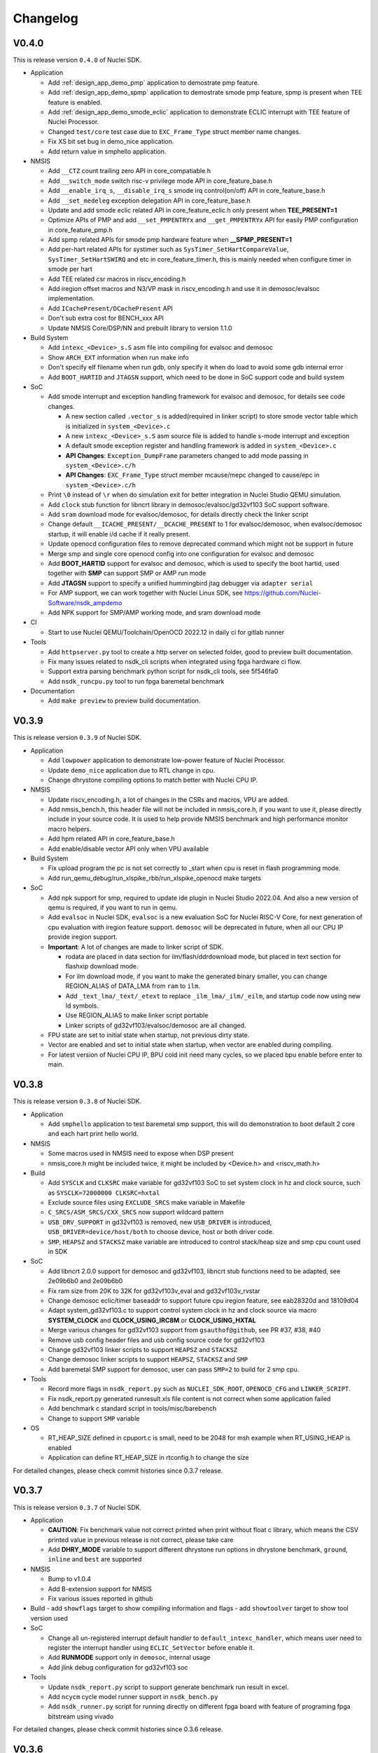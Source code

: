 .. _changelog:

Changelog
=========

V0.4.0
------

This is release version ``0.4.0`` of Nuclei SDK.

* Application

  - Add :ref:`design_app_demo_pmp` application to demostrate pmp feature.
  - Add :ref:`design_app_demo_spmp` application to demostrate smode pmp feature, spmp is present when TEE feature is enabled.
  - Add :ref:`design_app_demo_smode_eclic` application to demonstrate ECLIC interrupt with TEE feature of Nuclei Processor.
  - Changed ``test/core`` test case due to ``EXC_Frame_Type`` struct member name changes.
  - Fix XS bit set bug in demo_nice application.
  - Add return value in smphello application.

* NMSIS

  - Add ``__CTZ`` count trailing zero API in core_compatiable.h
  - Add ``__switch_mode`` switch risc-v privilege mode API in core_feature_base.h
  - Add ``__enable_irq_s``, ``__disable_irq_s`` smode irq control(on/off) API in core_feature_base.h
  - Add ``__set_medeleg`` exception delegation API in core_feature_base.h
  - Update and add smode eclic related API in core_feature_eclic.h only present when **TEE_PRESENT=1**
  - Optimize APIs of PMP and add ``__set_PMPENTRYx`` and ``__get_PMPENTRYx`` API for easily PMP configuration in core_feature_pmp.h
  - Add spmp related APIs for smode pmp hardware feature when **__SPMP_PRESENT=1**
  - Add per-hart related APIs for systimer such as ``SysTimer_SetHartCompareValue``, ``SysTimer_SetHartSWIRQ`` and etc in core_feature_timer.h, this is mainly needed when configure timer in smode per hart
  - Add TEE related csr macros in riscv_encoding.h
  - Add iregion offset macros and N3/VP mask in riscv_encoding.h and use it in demosoc/evalsoc implementation.
  - Add ``ICachePresent/DCachePresent`` API
  - Don't sub extra cost for BENCH_xxx API
  - Update NMSIS Core/DSP/NN and prebuilt library to version 1.1.0

* Build System

  - Add ``intexc_<Device>_s.S`` asm file into compiling for evalsoc and demosoc
  - Show ``ARCH_EXT`` information when run make info
  - Don't specify elf filename when run gdb, only specify it when do load to avoid some gdb internal error
  - Add ``BOOT_HARTID`` and ``JTAGSN`` support, which need to be done in SoC support code and build system

* SoC

  - Add smode interrupt and exception handling framework for evalsoc and demosoc, for details see code changes.

    - A new section called ``.vector_s`` is added(required in linker script) to store smode vector table which is initialized in ``system_<Device>.c``
    - A new ``intexc_<Device>_s.S`` asm source file is added to handle s-mode interrupt and exception
    - A default smode exception register and handling framework is added in ``system_<Device>.c``
    - **API Changes**: ``Exception_DumpFrame`` parameters changed to add mode passing in ``system_<Device>.c/h``
    - **API Changes**: ``EXC_Frame_Type`` struct member mcause/mepc changed to cause/epc in ``system_<Device>.c/h``

  - Print ``\0`` instead of ``\r`` when do simulation exit for better integration in Nuclei Studio QEMU simulation.
  - Add ``clock`` stub function for libncrt library in demosoc/evalsoc/gd32vf103 SoC support software.
  - Add ``sram`` download mode for evalsoc/demosoc, for details directly check the linker script
  - Change default ``__ICACHE_PRESENT/__DCACHE_PRESENT`` to 1 for evalsoc/demosoc, when evalsoc/demosoc startup, it will
    enable i/d cache if it really present.
  - Update openocd configuration files to remove deprecated command which might not be support in future
  - Merge smp and single core openocd config into one configuration for evalsoc and demosoc
  - Add **BOOT_HARTID** support for evalsoc and demosoc, which is used to specify the boot hartid, used together with **SMP**
    can support SMP or AMP run mode
  - Add **JTAGSN** support to specify a unified hummingbird jtag debugger via ``adapter serial``
  - For AMP support, we can work together with Nuclei Linux SDK, see https://github.com/Nuclei-Software/nsdk_ampdemo
  - Add NPK support for SMP/AMP working mode, and sram download mode

* CI

  - Start to use Nuclei QEMU/Toolchain/OpenOCD 2022.12 in daily ci for gitlab runner

* Tools

  - Add ``httpserver.py`` tool to create a http server on selected folder, good to preview built documentation.
  - Fix many issues related to nsdk_cli scripts when integrated using fpga hardware ci flow.
  - Support extra parsing benchmark python script for nsdk_cli tools, see 5f546fa0
  - Add ``nsdk_runcpu.py`` tool to run fpga baremetal benchmark

* Documentation

  - Add ``make preview`` to preview build documentation.

V0.3.9
------

This is release version ``0.3.9`` of Nuclei SDK.

* Application

  - Add ``lowpower`` application to demonstrate low-power feature of Nuclei Processor.
  - Update ``demo_nice`` application due to RTL change in cpu.
  - Change dhrystone compiling options to match better with Nuclei CPU IP.

* NMSIS

  - Update riscv_encoding.h, a lot of changes in the CSRs and macros, VPU are added.
  - Add nmsis_bench.h, this header file will not be included in nmsis_core.h, if you want to
    use it, please directly include in your source code. It is used to help provide NMSIS
    benchmark and high performance monitor macro helpers.
  - Add hpm related API in core_feature_base.h
  - Add enable/disable vector API only when VPU available

* Build System

  - Fix upload program the pc is not set correctly to _start when cpu is reset in flash programming mode.
  - Add run_qemu_debug/run_xlspike_rbb/run_xlspike_openocd make targets

* SoC

  - Add npk support for smp, required to update ide plugin in Nuclei Studio 2022.04. And also a new version
    of qemu is required, if you want to run in qemu.
  - Add ``evalsoc`` in Nuclei SDK, ``evalsoc`` is a new evaluation SoC for Nuclei RISC-V Core, for next generation
    of cpu evaluation with iregion feature support. ``demosoc`` will be deprecated in future, when all our CPU IP
    provide iregion support.
  - **Important**: A lot of changes are made to linker script of SDK.

    - rodata are placed in data section for ilm/flash/ddrdownload mode, but placed in text section for flashxip download mode.
    - For ilm download mode, if you want to make the generated binary smaller, you can change REGION_ALIAS of DATA_LMA from ``ram`` to ``ilm``.
    - Add ``_text_lma/_text/_etext`` to replace ``_ilm_lma/_ilm/_eilm``, and startup code now using new ld symbols.
    - Use REGION_ALIAS to make linker script portable
    - Linker scripts of gd32vf103/evalsoc/demosoc are all changed.
  - FPU state are set to initial state when startup, not previous dirty state.
  - Vector are enabled and set to initial state when startup, when vector are enabled during compiling.
  - For latest version of Nuclei CPU IP, BPU cold init need many cycles, so we placed bpu enable before enter to main.


V0.3.8
------

This is release version ``0.3.8`` of Nuclei SDK.

* Application

  - Add ``smphello`` application to test baremetal smp support, this will do demonstration
    to boot default 2 core and each hart print hello world.


* NMSIS

  - Some macros used in NMSIS need to expose when DSP present
  - nmsis_core.h might be included twice, it might be included by <Device.h> and <riscv_math.h>


* Build

  - Add ``SYSCLK`` and ``CLKSRC`` make variable for gd32vf103 SoC to set system clock in hz and clock source, such as ``SYSCLK=72000000 CLKSRC=hxtal``
  - Exclude source files using ``EXCLUDE_SRCS`` make variable in Makefile
  - ``C_SRCS/ASM_SRCS/CXX_SRCS`` now support wildcard pattern
  - ``USB_DRV_SUPPORT`` in gd32vf103 is removed, new ``USB_DRIVER`` is introduced, ``USB_DRIVER=device/host/both`` to choose device, host or both driver code.
  - ``SMP``, ``HEAPSZ`` and ``STACKSZ`` make variable are introduced to control stack/heap
    size and smp cpu count used in SDK

* SoC

  - Add libncrt 2.0.0 support for demosoc and gd32vf103, libncrt stub functions need to be adapted, see 2e09b6b0 and 2e09b6b0
  - Fix ram size from 20K to 32K for gd32vf103v_eval and gd32vf103v_rvstar
  - Change demosoc eclic/timer baseaddr to support future cpu iregion feature, see eab28320d and 18109d04
  - Adapt system_gd32vf103.c to support control system clock in hz and clock source via macro **SYSTEM_CLOCK** and **CLOCK_USING_IRC8M** or **CLOCK_USING_HXTAL**
  - Merge various changes for gd32vf103 support from ``gsauthof@github``, see PR #37, #38, #40
  - Remove usb config header files and usb config source code for gd32vf103
  - Change gd32vf103 linker scripts to support ``HEAPSZ`` and ``STACKSZ``
  - Change demosoc linker scripts to support ``HEAPSZ``, ``STACKSZ`` and ``SMP``
  - Add baremetal SMP support for demosoc, user can pass ``SMP=2`` to build for 2 smp cpu.

* Tools

  - Record more flags in ``nsdk_report.py`` such as ``NUCLEI_SDK_ROOT``, ``OPENOCD_CFG`` and ``LINKER_SCRIPT``.
  - Fix nsdk_report.py generated runresult.xls file content is not correct when some application failed
  - Add benchmark c standard script in tools/misc/barebench
  - Change to support ``SMP`` variable

* OS

  - RT_HEAP_SIZE defined in cpuport.c is small, need to be 2048 for msh example when RT_USING_HEAP is enabled
  - Application can define RT_HEAP_SIZE in rtconfig.h to change the size

For detailed changes, please check commit histories since 0.3.7 release.


V0.3.7
------

This is release version ``0.3.7`` of Nuclei SDK.

* Application

  - **CAUTION**: Fix benchmark value not correct printed when print without float c library,
    which means the CSV printed value in previous release is not correct, please take care
  - Add **DHRY_MODE** variable to support different dhrystone run options in dhrystone benchmark, ``ground``, ``inline`` and ``best`` are supported

* NMSIS

  - Bump to v1.0.4
  - Add B-extension support for NMSIS
  - Fix various issues reported in github

* Build
  - add ``showflags`` target to show compiling information and flags
  - add ``showtoolver`` target to show tool version used

* SoC

  - Change all un-registered interrupt default handler to ``default_intexc_handler``, which means user need to register
    the interrupt handler using ``ECLIC_SetVector`` before enable it.
  - Add **RUNMODE** support only in ``demosoc``, internal usage
  - Add jlink debug configuration for gd32vf103 soc

* Tools

  - Update ``nsdk_report.py`` script to support generate benchmark run result in excel.
  - Add ``ncycm`` cycle model runner support in ``nsdk_bench.py``
  - Add ``nsdk_runner.py`` script for running directly on different fpga board with feature of programing fpga bitstream using vivado


For detailed changes, please check commit histories since 0.3.6 release.

V0.3.6
------

This is release version ``0.3.6`` of Nuclei SDK.

* Application

  - update coremark benchmark options for n900/nx900, which can provide better score number
  - benchmark value will be print in float even printf with float is not supported in c library
  - baremetal applications will exit with an return value in main

* NMSIS

  - add ``__CCM_PRESENT`` macro in NMSIS-Core, if CCM hardware unit is present in your CPU,
    ``__CCM_PRESENT`` macro need to be set to 1 in ``<Device>.h``
  - Fixed mtvec related api comment in ``core_feature_eclic.h``
  - Add safely write mtime/mtimecmp register for 32bit risc-v processor
  - rearrage #include header files for all NMSIS Core header files
  - removed some not good #pragma gcc diagnostic lines in ``nmsis_gcc.h``

* Build

  - Add experimental ``run_xlspike`` and ``run_qemu`` make target support
  - ``SIMU=xlspike`` or ``SIMU=qemu`` passed in make will auto exit xlspike/qemu if main function returned

* SoC

  - Add xlspike/qemu auto-exit support for gd32vf103 and demosoc, required next version after Nuclei QEMU 2022.01

For detailed changes, please check commit histories since 0.3.5 release.

V0.3.5
------

This is release version ``0.3.5`` of Nuclei SDK.

.. caution::

    - This version introduce a lot of new features, and required Nuclei GNU Toolchain 2022.01
    - If you want to import as NPK zip package into Nuclei Studio, 2022.01 version is required.
    - If you want to have smaller code size for Nuclei RISC-V 32bit processors, please define ``STDCLIB=libncrt_small``
      in your application Makefile, or change **STDCLIB** defined in ``Build/Makefile.base`` to make it available
      globally.


* Application

  - **DSP_ENABLE** and **VECTOR_ENABLE** are deprecated now in demo_dsp application, please use **ARCH_EXT** to replace it.
    ``ARCH_EXT=p`` equal to ``DSP_ENABLE=ON``, ``ARCH_EXT=v`` equal to ``VECTOR_ENABLE=ON``.
  - ``demo_dsp`` application no need to set include and libraries for NMSIS DSP library, just use ``NMSIS_LIB = nmsis_dsp`` to
    select NMSIS DSP library and set include directory.
  - Update coremark compile options for different Nuclei cpu series, currently
    900 series options and 200/300/600 series options are provided, and can be selected by ``CPU_SERIES``.

      - ``CPU_SERIES=900``: the compiler options for Nuclei 900 series will be selected.
      - otherwise, the compiler options for Nuclei 200/300/600 series will be selected, which is by default for 300
  - Fix ``whetstone`` application compiling issue when compiled with v extension present

* SoC

  - Provide correct gd32vf103.svd, the previous one content is messed up.
  - ``putchar/getchar`` newlib stub are required to be implemented for RT-Thread porting
  - Added support for newly introduced nuclei c runtime library(libncrt).
  - Rearrange stub function folder for gd32vf103 and demosoc to support
    different c runtime library.
  - A lot changes happened in link scripts under SoC folder
    - heap section is added for libncrt, size controlled by ``__HEAP_SIZE``
    - heap start and end ld symbols are ``__heap_start`` and ``__heap_end``
    - stub function ``sbrk`` now using new heap start and end ld symbols
    - tdata/tbss section is added for for libncrt, thread local storage supported
  - For **flash** download mode, vector table are now placed in ``.vtable`` section now instead of ``.vtable_ilm``,
    ``VECTOR_TABLE_REMAPPED`` macro is still required in **DOWNLOAD=flash** mode
  - flash program algo used in openocd for demosoc changed to nuspi, see changes in openocd_demosoc.cfg

* NMSIS

  - Update NMSIS Core/DSP/NN to version 1.0.3, see `NMSIS 1.0.3 Changelog`_
  - Update prebuilt NMSIS DSP/NN library to version 1.0.3 built by risc-v gcc 10.2
  - For NMSIS Core 1.0.3, no need to define ``__RISCV_FEATURE_DSP`` and ``__RISCV_FEATURE_VECTOR``
    for ``riscv_math.h`` now, it is now auto-defined in ``riscv_math_types.h``

* OS

  - Change RT-Thread porting to support libncrt and newlibc, mainly using putchar and getchar

* Build System

  - Introduce :ref:`develop_buildsystem_var_stdclib` makefile variable to support different c library.
  - **NEWLIB** and **PFLOAT** variable is deprecated in this release.
  - Introduce :ref:`develop_buildsystem_var_archext` makefile variable to support b/p/v extension.
  - Only link ``-lstdc++`` library when using **STDCLIB=newlib_xxx**
  - **RISCV_CMODEL** variable is added to choose code model, medlow or medany can be chosen,
    default is ``medlow`` for RV32 otherwise ``medany`` for RV64.
  - **RISCV_TUNE** variable is added to select riscv tune model, for Nuclei CPU, we added ``nuclei-200-series``,
    ``nuclei-300-series``, ``nuclei-600-series`` and ``nuclei-900-series`` in Nuclei RISC-V GNU toolchain >= 2021.12

* Contribution

  - Update contribution guide due to runtime library choices provided now.

* NPK

  - **newlibsel** configuration variable changed to **stdclib**, and is not compatiable.

    - **newlibsel=normal** change to **stdclib=newlib_full**
    - **newlibsel=nano_with_printfloat** changed to **stdclib=newlib_small**
    - **newlibsel=nano** changed to **stdclib=newlib_nano**
    - **stdclib** has more options, please see ``SoC/demosoc/Common/npk.yml``
    - **nuclei_archext** is added as new configuration variable, see ``SoC/demosoc/Common/npk.yml``

* tools

  - generate benchmark values in csv files when running nsdk_bench.py or nsdk_execute.py
  - fix xl_spike processes not really killed in linux environment when running nsdk_bench.py

For detailed changes, please check commit histories since 0.3.4 release.


V0.3.4
------

This is release version ``0.3.4`` of Nuclei SDK.

* CI

    - Fix gitlab ci fail during install required software

* Build System

    - build asm with -x assembler-with-cpp

* Tools

    - Fix ``tools/scripts/nsdk_cli/configs/nuclei_fpga_eval_ci_qemu.json`` description issue for dsp enabled build configs
    - Generate html report when run ``tools/scripts/nsdk_cli/nsdk_bench.py``
    - nsdk_builder.py: modify qemu select cpu args,change ``p`` to ``,ext=p``

* SoC

    - For demosoc, if you choose ilm and ddr download mode, then the data section's LMA is equal to VMA now, and there
      will be no data copy for data section, bss section still need to set to zero.
    - For demosoc, if you choose ilm and ddr download mode, The rodata section are now also placed in data section.

* NPK

    - add ``-x assembler-with-cpp`` in npk.yml for ssp


For detailed changes, please check commit histories since 0.3.3 release.


V0.3.3
------

This is release version ``0.3.3`` of Nuclei SDK.

* NPK

    - Fix NPK issues related to QEMU for demosoc and gd32vf103, and RTOS macro definitions in NPK
    - This SDK release required Nuclei Studio 2021.09-ENG1, 2021.08.18 build version

For detailed changes, please check commit histories since 0.3.2 release.

V0.3.2
------

This is release version ``0.3.2`` of Nuclei SDK.

* Build

    - **Important changes** about build system:

      - The SoC and RTOS related makefiles are moving to its own folder, and controlled By
        **build.mk** inside in in the SoC/<SOC> or OS/<RTOS> folders.
      - Middlware component build system is also available now, you can add you own middleware or library
        into ``Components`` folder, such as ``Components/tjpgd`` or ``Components/fatfs``, and you can include
        this component using make variable ``MIDDLEWARE`` in application Makefile, such as ``MIDDLEWARE := fatfs``,
        or ``MIDDLEWARE := tjpgd fatfs``.
      - Each middleware component folder should create a ``build.mk``, which is used to control
        the component build settings and source code management.
      - An extra ``DOWNLOAD_MODE_STRING`` macro is passed to represent the DOWNLOAD mode string.
      - In ``startup_<Device>.S`` now, we don't use ``DOWNLOAD_MODE`` to handle the vector table location, instead
        we defined a new macro called ``VECTOR_TABLE_REMAPPED`` to stand for whether the vector table's vma != lma.
        If ``VECTOR_TABLE_REMAPPED`` is defined, the vector table is placed in ``.vtable_ilm``, which means the vector
        table is placed in flash and copy to ilm when startup.
    - Change openocd ``--pipe`` option to ``-c "gdb_port pipe; log_output openocd.log"``
    - Remove ``-ex "monitor flash protect 0 0 last off"`` when upload or debug program to avoid error
      when openocd configuration file didn't configure a flash
    - Add ``cleanall`` target in **<NUCLEI_SDK_ROOT>/Makefile**, you can clean all the applications
      defined by ``EXTRA_APP_ROOTDIRS`` variable
    - Fix ``size`` target of build system

* Tools

    - Add ``nsdk_cli`` tools in Nuclei SDK which support run applications

      - **tools/scripts/nsdk_cli/requirements.txt**: python module requirement file
      - **tools/scripts/nsdk_cli/configs**: sample configurations used by scripts below
      - **tools/scripts/nsdk_cli/nsdk_bench.py**: nsdk bench runner script
      - **tools/scripts/nsdk_cli/nsdk_execute.py**: nsdk execute runner script

* SoC

    - Add general bit operations and memory access APIs in ``<Device>.h``, eg. ``_REG32(p, i)``, ``FLIP_BIT(regval, bitofs)``
    - ``DOWNLOAD_MODE_xxx`` macros are now placed in ``<Device>.h``, which is removed from ``riscv_encoding.h``, user can define
      different ``DOWNLOAD_MODE_xxx`` according to its device/board settings.
    - ``DOWNLOAD_MODE_STRING`` are now used to show the download mode string, which should be passed eg. ``-DOWNLOAD_MODE_STRING=\"flash\"``,
      it is used in ``system_<Device>.c``
    - ``DOWNLOAD_MODE_xxx`` now is used in ``startup_<Device>.S`` to control the vector table location,
      instead a new macro called ``VECTOR_TABLE_REMAPPED`` is used, and it should be defined in ``SoC/<SOC>/build.mk``
      if the vector table's LMA and VMA are different.

* NMSIS

    - Bump NMSIS to version 1.0.2

* OS

    - Fix OS task switch bug in RT-Thread

V0.3.1
------

This is official version ``0.3.1`` of Nuclei SDK.

.. caution::

    - We are using ``demosoc`` to represent the Nuclei Evaluation SoC for customer to replace the old name ``hbird``.
    - The ``hbird`` SoC is renamed to ``demosoc``, so the ``SoC/hbird`` folder is renamed to ``SoC/demosoc``,
      and the ``SoC/hbird/Board/hbird_eval`` is renamed to ``SoC/demosoc/Board/nuclei_fpga_eval``.

* SoC

    - board: Add support for TTGO T-Display-GD32, contributed by `tuupola`_
    - Add definitions for the Interface Association Descriptor of USB for GD32VF103, contributed by `michahoiting`_.
    - **IMPORTANT**: ``hbird`` SoC is renamed to ``demosoc``, and ``hbird_eval`` is renamed to ``nuclei_fpga_eval``

      - Please use ``SOC=demosoc BOARD=nuclei_fpga_eval`` to replace ``SOC=hbird BOARD=hbird_eval``
      - The changes are done to not using the name already used in opensource Hummingbird E203 SoC.
      - Now ``demosoc`` is used to represent the Nuclei Demo SoC for evaluation on Nuclei FPGA evaluation Board(MCU200T/DDR200T)

* Documentation

    - Update ``msh`` application documentation
    - Add basic documentation for **TTGO T-Display-GD32**
    - Add Platformio user guide(written in Chinese) link in get started guide contributed by Maker Young

* Application

    - Increase idle and finsh thread stack for RT-Thread, due to stack size is not enough for RISC-V 64bit
    - Set rt-thread example tick hz to 100, and ucosii example tick hz to 50

* Build

    - Format Makefile space to tab
    - Add $(TARGET).dasm into clean targets which are missing before

* Code style

    - Format source files located in application, OS, SoC, test using astyle tool

V0.3.0
------

This is official version ``0.3.0`` of Nuclei SDK.

* SoC

    - Add more newlib stub functions for all SoC support packages
    - Dump extra csr ``mdcause`` in default exception handler for hbird
    - Add Sipeed Longan Nano as new supported board
    - Add **gd32vf103c_longan_nano** board support, contributed by `tuupola`_ and `RomanBuchert`_

* Documentation

    - Add ``demo_nice`` application documentation
    - Add ``msh`` application documentation
    - Update get started guide
    - Add **gd32vf103c_longan_nano** board Documentation
    - Update board documentation structure levels

* Application

    - Cleanup unused comments in dhrystone
    - Add new ``demo_nice`` application to show Nuclei NICE feature
    - Add new ``msh`` application to show RT-Thread MSH shell component usage

* NMSIS

    - Fix typo in CLICINFO_Type._reserved0 bits
    - Fix ``__STRBT``, ``__STRHT``, ``__STRT`` and ``__USAT`` macros

* OS

    - Add ``msh`` component source code into RT-Thread RTOS source code
    - Add ``rt_hw_console_getchar`` implementation

* Build

    - Add ``setup.ps1`` for setting up environment in windows powershell

V0.2.9
------

This is official version ``0.2.9`` of Nuclei SDK.

* SoC

    - Remove ``ftdi_device_desc "Dual RS232-HS"`` line in openocd configuration.

      .. note::

         Newer version of RVSTAR and Hummingbird Debugger have changed the FTDI description
         from "Dual RS232-HS" to "USB <-> JTAG-DEBUGGER", to be back-compatiable with older
         version, we just removed this ``ftdi_device_desc "Dual RS232-HS"`` line.
         If you want to select specified JTAG, you can add this ``ftdi_device_desc`` according
         to your description.

    - Fix typos in **system_<Device>.c**
    - Fix gpio driver implementation bugs of hbird
    - Enable more CSR(micfg_info, mdcfg_info, mcfg_info) show in gdb debug

* Documentation

    - Add more faqs

* Build System

    - Remove unnecessary upload gdb command
    - Remove upload successfully message for ``make upload``


V0.2.8
------

This is the official release version ``0.2.8`` of Nuclei SDK.

* SoC

    - Fixed implementation for ``_read`` newlib stub function, now scanf
      can be used correctly for both gd32vf103 and hbird SoCs.

* Misc

    - Update platformio package json file according to latest platformio requirements


V0.2.7
------

This is the official release version ``0.2.7`` of Nuclei SDK.

* OS

    - Fix OS portable code, configKERNEL_INTERRUPT_PRIORITY should
      set to default 0, not 1. 0 is the lowest abs interrupt level.

* Application

    - Fix configKERNEL_INTERRUPT_PRIORITY in FreeRTOSConfig.h to 0

* NMSIS

    - Change timer abs irq level setting in function SysTick_Config from 1 to 0


V0.2.6
------

This is the official release version ``0.2.6`` of Nuclei SDK.

* Application

    - Fix typo in rtthread demo code
    - Update helloworld application to parse vector extension

* NMSIS

    - Update NMSIS DSP and NN library built using NMSIS commit 3d9d40ff

* Documentation

    - Update quick startup nuclei tool setup section
    - Update build system documentation
    - Fix typo in application documentation

V0.2.5
------

This is the official release version ``0.2.5`` of Nuclei SDK.

This following changes are maded since ``0.2.5-RC1``.

* SoC

  - For **SOC=hbird**, in function ``_premain_init`` of ``system_hbird.c``, cache will be enable in following cases:

    - If ``__ICACHE_PRESENT`` is set to 1 in ``hbird.h``, I-CACHE will be enabled
    - If ``__DCACHE_PRESENT`` is set to 1 in ``hbird.h``, D-CACHE will be enabled

* Documentation

  - Fix several invalid cross reference links

* NMSIS

  - Update and use NMSIS 1.0.1


V0.2.5-RC1
----------

This is release ``0.2.5-RC1`` of Nuclei SDK.

* Documentation

  - Fix invalid links used in this documentation
  - Rename `RVStar` to `RV-STAR` to keep alignment in documentation

* NMSIS

  - Update and use NMSIS 1.0.1-RC1
  - Add NMSIS-DSP and NMSIS-NN library for RISC-V 32bit and 64bit
  - Both RISC-V 32bit and 64bit DSP instructions are supported

* SoC

  - All startup and system init code are adapted to match design changes of NMSIS-1.0.1-RC1

    - `_init` and `_fini` are deprecated for startup code, now please use `_premain_init` and `_postmain_fini` instead
    - Add `DDR` download mode for Hummingbird SoC, which downloaded program into DDR and execute in DDR


V0.2.4
------

This is release ``0.2.4`` of Nuclei SDK.

* Application

  - Upgrade the ``demo_dsp`` application to a more complicated one, and by default,
    ``DSP_ENABLE`` is changed from ``OFF`` to ``ON``, optimization level changed from
    ``O2`` to no optimization.

* SoC

  - Update openocd configuration file for Hummingbird FPGA evaluation board,
    If you want to use ``2-wire`` mode of JTAG, please change ``ftdi_oscan1_mode off``
    in ``openocd_hbird.cfg`` to ``ftdi_oscan1_mode on``.
  - Add ``delay_1ms`` function in all supported SoC platforms
  - Fix bugs found in uart and gpio drivers in hbird SoC
  - Move ``srodata`` after ``sdata`` for ILM linker script
  - Change bool to BOOL to avoid cpp compiling error in gd32vf103
  - Fix ``adc_mode_config`` function in gd32vf103 SoC

* Build System

  - Add **GDB_PORT** variable in build system, which is used to specify the gdb port
    of openocd and gdb when running ``run_openocd`` and ``run_gdb`` targets
  - Add Nuclei N/NX/UX 600 series core configurations into *Makefile.core*
  - Add -lstdc++ library for cpp application
  - Generate hex output for dasm target
  - Optimize Makefile to support MACOS


V0.2.3
------

This is release ``0.2.3`` of Nuclei SDK.

* OS

  - Add **RT-Thread 3.1.3** as a new RTOS service of Nuclei SDK, the kernel source
    code is from RT-Thread Nano project.
  - Update UCOSII source code from version ``V2.91`` to ``V2.93``
  - The source code of UCOSII is fetched from https://github.com/SiliconLabs/uC-OS2/
  - **Warning**: Now for UCOSII application development, the ``app_cfg.h``, ``os_cfg.h``
    and ``app_hooks.c`` are required, which can be also found in
    https://github.com/SiliconLabs/uC-OS2/tree/master/Cfg/Template

* Application

  - Add **RT-Thread** demo application.
  - Don't use the ``get_cpu_freq`` function in application code, which currently is only
    for internal usage, and not all SoC implementations are required to provide this function.
  - Use ``SystemCoreClock`` to get the CPU frequency instead of using ``get_cpu_freq()`` in
    ``whetstone`` application.
  - Update UCOSII applications due to UCOSII version upgrade, and application development
    for UCOSII also required little changes, please refer to :ref:`design_rtos_ucosii`
  - Fix ``time_in_secs`` function error in ``coremark``, and cleanup ``coremark`` application.

* Documentation

  - Add documentation about RT-Thread and its application development.
  - Update documentation about UCOSII and its application development.
  - Update ``coremark`` application documentation.

* Build System

  - Add build system support for RT-Thread support.
  - Build system is updated due to UCOSII version upgrade, the ``OS/UCOSII/cfg`` folder
    no longer existed, so no need to include it.

* SoC

  - Update SoC startup and linkscript files to support RT-Thread

* Misc

  - Add ``SConscript`` file in Nuclei SDK root, this file is used by RT-Thread package.

V0.2.2
------

This is release ``0.2.2`` of Nuclei SDK.

* OS

  - Update UCOSII portable code
  - Now both FreeRTOS and UCOSII are using similar portable code,
    which both use ``SysTimer Interrupt`` and ``SysTimer Software Interrupt``.

* Documentation

  - Update documentation about RTOS

V0.2.1
------

This is release ``0.2.1`` of Nuclei SDK.

* Build System

  - Add extra linker options ``-u _isatty -u _write -u _sbrk -u _read -u _close -u _fstat -u _lseek``
    in Makefile.conf to make sure if you pass extra ``-flto`` compile option, link phase will not fail

* Documentation

  - Add documentation about how to optimize for code size in application development, using ``demo_eclic``
    as example.

* OS

  - Update FreeRTOS to version V10.3.1
  - Update FreeRTOS portable code

* NMSIS

  - Update NMSIS to release ``v1.0.0-beta1``


V0.2.0-alpha
------------

This is release ``0.2.0-alpha`` of Nuclei SDK.

* Documentation

  - Initial verison of Nuclei SDK documentation
  - Update Nuclei-SDK README.md

* Application

  - Add ``demo_eclic`` application
  - Add ``demo_dsp`` application
  - ``timer_test`` application renamed to ``demo_timer``

* Build System

  - Add comments for build System
  - Small bug fixes

* **NMSIS**

  - Change ``NMSIS/Include`` to ``NMSIS/Core/Include``
  - Add ``NMSIS/DSP`` and ``NMSIS/NN`` header files
  - Add **NMSIS-DSP** and **NMSIS-NN** pre-built libraries


V0.1.1
------

This is release ``0.1.1`` of Nuclei SDK.

Here are the main features of this release:

* Support Windows and Linux development in command line using Make

* Support development using PlatformIO, see https://github.com/Nuclei-Software/platform-nuclei

* Support Humming Bird FPGA evaluation Board and GD32VF103 boards

  - The **Humming Bird FPGA evaluation Board** is used to run evaluation FPGA bitstream
    of Nuclei N200, N300, N600 and NX600 processor cores
  - The **GD32VF103 boards** are running using a real MCU from Gigadevice which is using
    Nuclei N200 RISC-V processor core

* Support different download modes flashxip, ilm, flash for our FPGA evaluation board


.. _Nuclei-SDK: https://github.com/Nuclei-Software/nuclei-sdk
.. _tuupola: https://github.com/tuupola
.. _RomanBuchert: https://github.com/RomanBuchert
.. _michahoiting: https://github.com/michahoiting
.. _NMSIS 1.0.3 Changelog: https://doc.nucleisys.com/nmsis/changelog.html#v1-0-3
